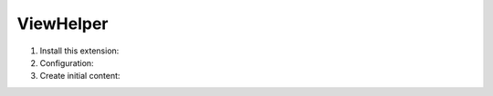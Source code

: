 .. _viewhelper:

===========
ViewHelper
===========

.. rst-class:: bignums-tip

#. Install this extension:

#. Configuration:

#. Create initial content:
